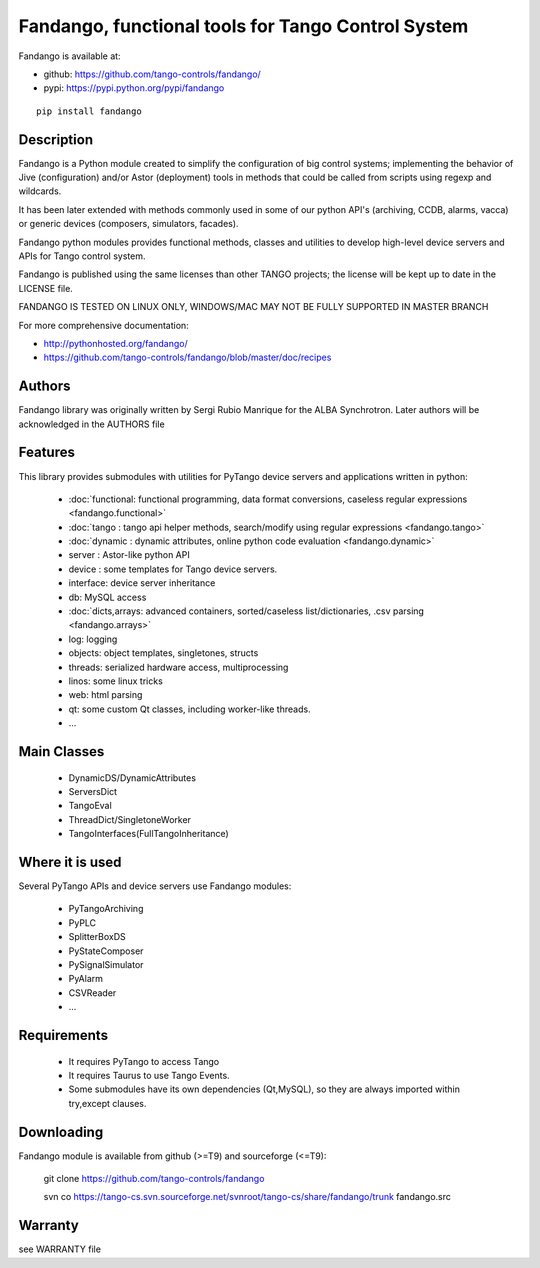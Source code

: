 ---------------------------------------------------
Fandango, functional tools for Tango Control System
---------------------------------------------------

Fandango is available at:

* github: https://github.com/tango-controls/fandango/
* pypi: https://pypi.python.org/pypi/fandango

::

  pip install fandango

Description
===========

Fandango is a Python module created to simplify the configuration of big control systems; implementing the behavior of Jive (configuration) and/or Astor (deployment) tools in methods that could be called from scripts using regexp and wildcards.

It has been later extended with methods commonly used in some of our python API's (archiving, CCDB, alarms, vacca) or generic devices (composers, simulators, facades).

Fandango python modules provides functional methods, classes and utilities to develop high-level device servers and APIs for Tango control system.

Fandango is published using the same licenses than other TANGO projects; the license will be kept up to date in the LICENSE file.

FANDANGO IS TESTED ON LINUX ONLY, WINDOWS/MAC MAY NOT BE FULLY SUPPORTED IN MASTER BRANCH

For more comprehensive documentation:

* http://pythonhosted.org/fandango/
* https://github.com/tango-controls/fandango/blob/master/doc/recipes

Authors
=======

Fandango library was originally written by Sergi Rubio Manrique for the ALBA Synchrotron. Later authors will be acknowledged in the AUTHORS file

Features
========

This library provides submodules with utilities for PyTango device servers and applications written in python:

 * :doc:`functional: functional programming, data format conversions, caseless regular expressions <fandango.functional>`
 * :doc:`tango : tango api helper methods, search/modify using regular expressions <fandango.tango>`
 * :doc:`dynamic : dynamic attributes, online python code evaluation <fandango.dynamic>`
 * server : Astor-like python API
 * device : some templates for Tango device servers.
 * interface: device server inheritance
 * db: MySQL access
 * :doc:`dicts,arrays: advanced containers, sorted/caseless list/dictionaries, .csv parsing <fandango.arrays>`
 * log: logging
 * objects: object templates, singletones, structs
 * threads: serialized hardware access, multiprocessing
 * linos: some linux tricks
 * web: html parsing
 * qt: some custom Qt classes, including worker-like threads.
 * ... 

Main Classes
============

 * DynamicDS/DynamicAttributes
 * ServersDict
 * TangoEval
 * ThreadDict/SingletoneWorker
 * TangoInterfaces(FullTangoInheritance) 

 
Where it is used
================

Several PyTango APIs and device servers use Fandango modules:

 * PyTangoArchiving
 * PyPLC
 * SplitterBoxDS
 * PyStateComposer
 * PySignalSimulator
 * PyAlarm
 * CSVReader
 * ... 

 
Requirements
============

 * It requires PyTango to access Tango
 * It requires Taurus to use Tango Events.
 * Some submodules have its own dependencies (Qt,MySQL), so they are always imported within try,except clauses. 

Downloading
===========

Fandango module is available from github (>=T9) and sourceforge (<=T9):

 git clone https://github.com/tango-controls/fandango

 svn co https://tango-cs.svn.sourceforge.net/svnroot/tango-cs/share/fandango/trunk fandango.src

Warranty
========

see WARRANTY file



